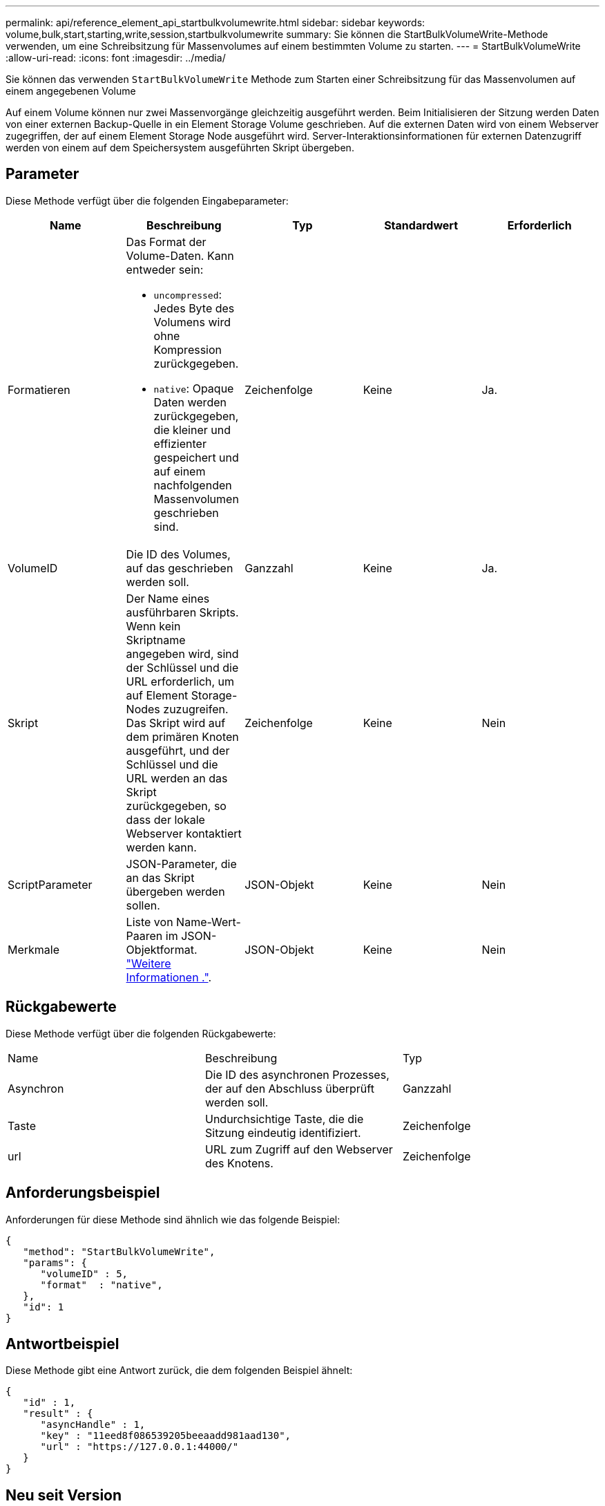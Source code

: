 ---
permalink: api/reference_element_api_startbulkvolumewrite.html 
sidebar: sidebar 
keywords: volume,bulk,start,starting,write,session,startbulkvolumewrite 
summary: Sie können die StartBulkVolumeWrite-Methode verwenden, um eine Schreibsitzung für Massenvolumes auf einem bestimmten Volume zu starten. 
---
= StartBulkVolumeWrite
:allow-uri-read: 
:icons: font
:imagesdir: ../media/


[role="lead"]
Sie können das verwenden `StartBulkVolumeWrite` Methode zum Starten einer Schreibsitzung für das Massenvolumen auf einem angegebenen Volume

Auf einem Volume können nur zwei Massenvorgänge gleichzeitig ausgeführt werden. Beim Initialisieren der Sitzung werden Daten von einer externen Backup-Quelle in ein Element Storage Volume geschrieben. Auf die externen Daten wird von einem Webserver zugegriffen, der auf einem Element Storage Node ausgeführt wird. Server-Interaktionsinformationen für externen Datenzugriff werden von einem auf dem Speichersystem ausgeführten Skript übergeben.



== Parameter

Diese Methode verfügt über die folgenden Eingabeparameter:

|===
| Name | Beschreibung | Typ | Standardwert | Erforderlich 


 a| 
Formatieren
 a| 
Das Format der Volume-Daten. Kann entweder sein:

* `uncompressed`: Jedes Byte des Volumens wird ohne Kompression zurückgegeben.
* `native`: Opaque Daten werden zurückgegeben, die kleiner und effizienter gespeichert und auf einem nachfolgenden Massenvolumen geschrieben sind.

 a| 
Zeichenfolge
 a| 
Keine
 a| 
Ja.



 a| 
VolumeID
 a| 
Die ID des Volumes, auf das geschrieben werden soll.
 a| 
Ganzzahl
 a| 
Keine
 a| 
Ja.



 a| 
Skript
 a| 
Der Name eines ausführbaren Skripts. Wenn kein Skriptname angegeben wird, sind der Schlüssel und die URL erforderlich, um auf Element Storage-Nodes zuzugreifen. Das Skript wird auf dem primären Knoten ausgeführt, und der Schlüssel und die URL werden an das Skript zurückgegeben, so dass der lokale Webserver kontaktiert werden kann.
 a| 
Zeichenfolge
 a| 
Keine
 a| 
Nein



 a| 
ScriptParameter
 a| 
JSON-Parameter, die an das Skript übergeben werden sollen.
 a| 
JSON-Objekt
 a| 
Keine
 a| 
Nein



 a| 
Merkmale
 a| 
Liste von Name-Wert-Paaren im JSON-Objektformat. link:reference_element_api_attributes.html["Weitere Informationen ."].
 a| 
JSON-Objekt
 a| 
Keine
 a| 
Nein

|===


== Rückgabewerte

Diese Methode verfügt über die folgenden Rückgabewerte:

|===


| Name | Beschreibung | Typ 


 a| 
Asynchron
 a| 
Die ID des asynchronen Prozesses, der auf den Abschluss überprüft werden soll.
 a| 
Ganzzahl



 a| 
Taste
 a| 
Undurchsichtige Taste, die die Sitzung eindeutig identifiziert.
 a| 
Zeichenfolge



 a| 
url
 a| 
URL zum Zugriff auf den Webserver des Knotens.
 a| 
Zeichenfolge

|===


== Anforderungsbeispiel

Anforderungen für diese Methode sind ähnlich wie das folgende Beispiel:

[listing]
----
{
   "method": "StartBulkVolumeWrite",
   "params": {
      "volumeID" : 5,
      "format"  : "native",
   },
   "id": 1
}
----


== Antwortbeispiel

Diese Methode gibt eine Antwort zurück, die dem folgenden Beispiel ähnelt:

[listing]
----
{
   "id" : 1,
   "result" : {
      "asyncHandle" : 1,
      "key" : "11eed8f086539205beeaadd981aad130",
      "url" : "https://127.0.0.1:44000/"
   }
}
----


== Neu seit Version

9.6
